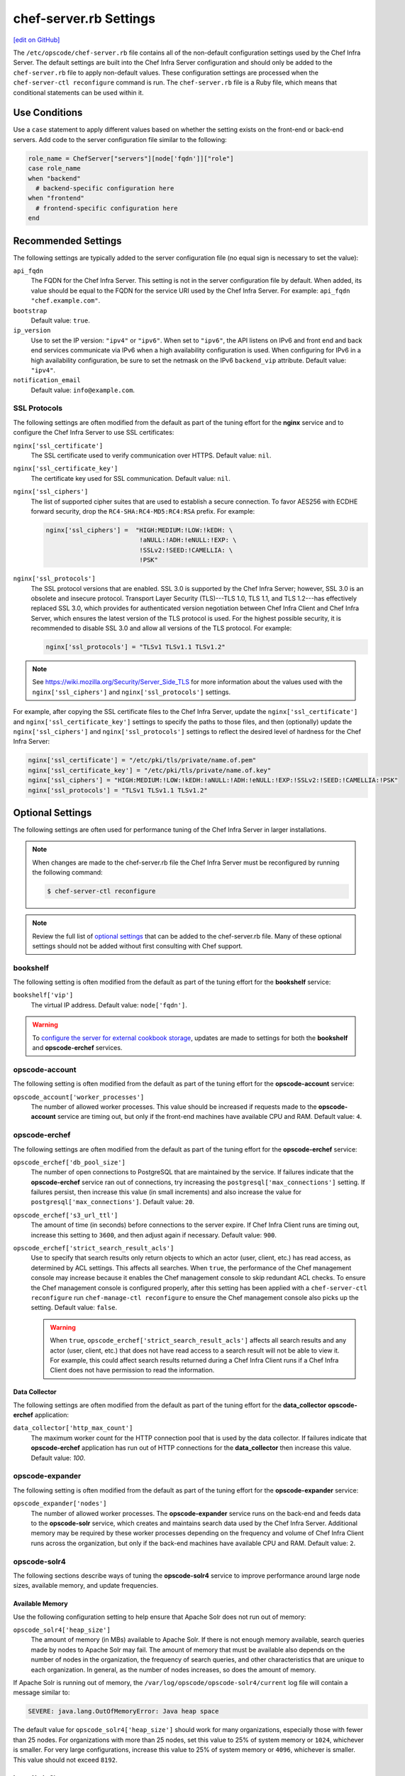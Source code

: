 =====================================================
chef-server.rb Settings
=====================================================
`[edit on GitHub] <https://github.com/chef/chef-web-docs/blob/master/chef_master/source/config_rb_server.rst>`__

.. tag config_rb_server_summary

The ``/etc/opscode/chef-server.rb`` file contains all of the non-default configuration settings used by the Chef Infra Server. The default settings are built into the Chef Infra Server configuration and should only be added to the ``chef-server.rb`` file to apply non-default values. These configuration settings are processed when the ``chef-server-ctl reconfigure`` command is run. The ``chef-server.rb`` file is a Ruby file, which means that conditional statements can be used within it.

.. end_tag

Use Conditions
=====================================================
.. tag config_add_condition

Use a ``case`` statement to apply different values based on whether the setting exists on the front-end or back-end servers. Add code to the server configuration file similar to the following:

.. code-block:: ruby

   role_name = ChefServer["servers"][node['fqdn']]["role"]
   case role_name
   when "backend"
     # backend-specific configuration here
   when "frontend"
     # frontend-specific configuration here
   end

.. end_tag

Recommended Settings
=====================================================
.. tag server_tuning_general

The following settings are typically added to the server configuration file (no equal sign is necessary to set the value):

``api_fqdn``
   The FQDN for the Chef Infra Server. This setting is not in the server configuration file by default. When added, its value should be equal to the FQDN for the service URI used by the Chef Infra Server. For example: ``api_fqdn "chef.example.com"``.

``bootstrap``
   Default value: ``true``.

``ip_version``
   Use to set the IP version: ``"ipv4"`` or ``"ipv6"``. When set to ``"ipv6"``, the API listens on IPv6 and front end and back end services communicate via IPv6 when a high availability configuration is used. When configuring for IPv6 in a high availability configuration, be sure to set the netmask on the IPv6 ``backend_vip`` attribute. Default value: ``"ipv4"``.

``notification_email``
   Default value: ``info@example.com``.

.. end_tag

SSL Protocols
-----------------------------------------------------
.. tag server_tuning_nginx

The following settings are often modified from the default as part of the tuning effort for the **nginx** service and to configure the Chef Infra Server to use SSL certificates:

``nginx['ssl_certificate']``
   The SSL certificate used to verify communication over HTTPS. Default value: ``nil``.

``nginx['ssl_certificate_key']``
   The certificate key used for SSL communication. Default value: ``nil``.

``nginx['ssl_ciphers']``
   The list of supported cipher suites that are used to establish a secure connection. To favor AES256 with ECDHE forward security, drop the ``RC4-SHA:RC4-MD5:RC4:RSA`` prefix. For example:

   .. code-block:: ruby

      nginx['ssl_ciphers'] =  "HIGH:MEDIUM:!LOW:!kEDH: \
                               !aNULL:!ADH:!eNULL:!EXP: \
                               !SSLv2:!SEED:!CAMELLIA: \
                               !PSK"

``nginx['ssl_protocols']``
   The SSL protocol versions that are enabled. SSL 3.0 is supported by the Chef Infra Server; however, SSL 3.0 is an obsolete and insecure protocol. Transport Layer Security (TLS)---TLS 1.0, TLS 1.1, and TLS 1.2---has effectively replaced SSL 3.0, which provides for authenticated version negotiation between Chef Infra Client and Chef Infra Server, which ensures the latest version of the TLS protocol is used. For the highest possible security, it is recommended to disable SSL 3.0 and allow all versions of the TLS protocol.  For example:

   .. code-block:: ruby

      nginx['ssl_protocols'] = "TLSv1 TLSv1.1 TLSv1.2"

.. note:: See https://wiki.mozilla.org/Security/Server_Side_TLS for more information about the values used with the ``nginx['ssl_ciphers']`` and ``nginx['ssl_protocols']`` settings.

For example, after copying the SSL certificate files to the Chef Infra Server, update the ``nginx['ssl_certificate']`` and ``nginx['ssl_certificate_key']`` settings to specify the paths to those files, and then (optionally) update the ``nginx['ssl_ciphers']`` and ``nginx['ssl_protocols']`` settings to reflect the desired level of hardness for the Chef Infra Server:

.. code-block:: ruby

   nginx['ssl_certificate'] = "/etc/pki/tls/private/name.of.pem"
   nginx['ssl_certificate_key'] = "/etc/pki/tls/private/name.of.key"
   nginx['ssl_ciphers'] = "HIGH:MEDIUM:!LOW:!kEDH:!aNULL:!ADH:!eNULL:!EXP:!SSLv2:!SEED:!CAMELLIA:!PSK"
   nginx['ssl_protocols'] = "TLSv1 TLSv1.1 TLSv1.2"

.. end_tag

Optional Settings
=====================================================
The following settings are often used for performance tuning of the Chef Infra Server in larger installations.

.. note:: .. tag notes_config_rb_server_must_reconfigure

          When changes are made to the chef-server.rb file the Chef Infra Server must be reconfigured by running the following command:

          .. code-block:: bash

             $ chef-server-ctl reconfigure

          .. end_tag

.. note:: Review the full list of `optional settings </config_rb_server_optional_settings.html>`__ that can be added to the chef-server.rb file. Many of these optional settings should not be added without first consulting with Chef support.

bookshelf
-----------------------------------------------------
.. tag server_tuning_bookshelf

The following setting is often modified from the default as part of the tuning effort for the **bookshelf** service:

``bookshelf['vip']``
   The virtual IP address. Default value: ``node['fqdn']``.

.. end_tag

.. warning:: .. tag notes_server_aws_cookbook_storage

             To `configure the server for external cookbook storage </server_components.html#aws-settings>`_, updates are made to settings for both the **bookshelf** and **opscode-erchef** services.

             .. end_tag

opscode-account
-----------------------------------------------------
The following setting is often modified from the default as part of the tuning effort for the **opscode-account** service:

``opscode_account['worker_processes']``
   The number of allowed worker processes. This value should be increased if requests made to the **opscode-account** service are timing out, but only if the front-end machines have available CPU and RAM. Default value: ``4``.

opscode-erchef
-----------------------------------------------------
.. tag server_tuning_erchef

The following settings are often modified from the default as part of the tuning effort for the **opscode-erchef** service:

``opscode_erchef['db_pool_size']``
   The number of open connections to PostgreSQL that are maintained by the service. If failures indicate that the **opscode-erchef** service ran out of connections, try increasing the ``postgresql['max_connections']`` setting. If failures persist, then increase this value (in small increments) and also increase the value for ``postgresql['max_connections']``. Default value: ``20``.

``opscode_erchef['s3_url_ttl']``
   The amount of time (in seconds) before connections to the server expire. If Chef Infra Client runs are timing out, increase this setting to ``3600``, and then adjust again if necessary. Default value: ``900``.

``opscode_erchef['strict_search_result_acls']``
   .. tag settings_strict_search_result_acls

   Use to specify that search results only return objects to which an actor (user, client, etc.) has read access, as determined by ACL settings. This affects all searches. When ``true``, the performance of the Chef management console may increase because it enables the Chef management console to skip redundant ACL checks. To ensure the Chef management console is configured properly, after this setting has been applied with a ``chef-server-ctl reconfigure`` run ``chef-manage-ctl reconfigure`` to ensure the Chef management console also picks up the setting. Default value: ``false``.

   .. warning:: When ``true``, ``opscode_erchef['strict_search_result_acls']`` affects all search results and any actor (user, client, etc.) that does not have read access to a search result will not be able to view it. For example, this could affect search results returned during a Chef Infra Client runs if a Chef Infra Client does not have permission to read the information.

   .. end_tag

.. end_tag

Data Collector
+++++++++++++++++++++++++++++++++++++++++++++++++++++
The following settings are often modified from the default as part of the tuning effort for the **data_collector** **opscode-erchef** application:

``data_collector['http_max_count']``
   The maximum worker count for the HTTP connection pool that is used by the data collector. If failures indicate that **opscode-erchef** application has run out of HTTP connections for the **data_collector** then increase this value. Default value: `100`.

opscode-expander
-----------------------------------------------------
.. tag server_tuning_expander

The following setting is often modified from the default as part of the tuning effort for the **opscode-expander** service:

``opscode_expander['nodes']``
   The number of allowed worker processes. The **opscode-expander** service runs on the back-end and feeds data to the **opscode-solr** service, which creates and maintains search data used by the Chef Infra Server. Additional memory may be required by these worker processes depending on the frequency and volume of Chef Infra Client runs across the organization, but only if the back-end machines have available CPU and RAM. Default value: ``2``.

.. end_tag

opscode-solr4
-----------------------------------------------------
.. tag server_tuning_solr

The following sections describe ways of tuning the **opscode-solr4** service to improve performance around large node sizes, available memory, and update frequencies.

.. end_tag

Available Memory
+++++++++++++++++++++++++++++++++++++++++++++++++++++
.. tag server_tuning_solr_available_memory

Use the following configuration setting to help ensure that Apache Solr does not run out of memory:

``opscode_solr4['heap_size']``
   The amount of memory (in MBs) available to Apache Solr. If there is not enough memory available, search queries made by nodes to Apache Solr may fail. The amount of memory that must be available also depends on the number of nodes in the organization, the frequency of search queries, and other characteristics that are unique to each organization. In general, as the number of nodes increases, so does the amount of memory.

If Apache Solr is running out of memory, the ``/var/log/opscode/opscode-solr4/current`` log file will contain a message similar to:

.. code-block:: bash

   SEVERE: java.lang.OutOfMemoryError: Java heap space

The default value for ``opscode_solr4['heap_size']`` should work for many organizations, especially those with fewer than 25 nodes. For organizations with more than 25 nodes, set this value to 25% of system memory or ``1024``, whichever is smaller. For very large configurations, increase this value to 25% of system memory or ``4096``, whichever is smaller. This value should not exceed ``8192``.

.. end_tag

Large Node Sizes
+++++++++++++++++++++++++++++++++++++++++++++++++++++
.. tag server_tuning_solr_large_node_sizes

The maximum field length setting for Apache Solr should be greater than any expected node object file sizes in order for them to be successfully added to the search index. If a node object file is greater than the maximum field length, the node object will be indexed up to the maximum, but the part of the file past that limit will not be indexed. If this occurs, it will seem as if nodes disappear from the search index. To ensure that large node file sizes are indexed properly, verify the following configuration settings:

``nginx['client_max_body_size']``
   The maximum accepted body size for a client request, as indicated by the ``Content-Length`` request header. When the maximum accepted body size is greater than this value, a ``413 Request Entity Too Large`` error is returned. Default value: ``250m``.

and

``opscode_erchef['max_request_size']``
   When the request body size is greater than this value, a 413 Request Entity Too Large error is returned. Default value: ``2000000``.

to ensure that those settings are not part of the reasons for incomplete indexing, and then update the following setting so that its value is greater than the expected node file sizes:

``opscode_solr4['max_field_length']``
   The maximum field length (in number of tokens/terms). If a field length exceeds this value, Apache Solr may not be able to complete building the index. Default value: ``100000`` (increased from the Apache Solr default value of ``10000``).

Use the ``wc`` command to get the byte count of a large node object file. For example:

.. code-block:: bash

   $ wc -c NODE_NAME.json

and then ensure there is a buffer beyond that value. For example, verify the size of the largest node object file:

.. code-block:: bash

   $ wc -c nodebsp2016.json

which returns ``154516``. Update the ``opscode_solr4['max_field_length']`` setting to have a value greater than the returned value. For example: ``180000``.

If you don't have a node object file available then you can get an approximate size of the node data by running the following command on a node.

.. code-block:: bash

   $ ohai | wc -c

.. end_tag

Update Frequency
+++++++++++++++++++++++++++++++++++++++++++++++++++++
.. tag server_tuning_solr_update_frequency

At the end of every Chef Infra Client run, the node object is saved to the Chef Infra Server. From the Chef Infra Server, each node object is then added to the ``SOLR`` search index. This process is asynchronous. By default, node objects are committed to the search index every 60 seconds or per 1000 node objects, whichever occurs first.

When data is committed to the Apache Solr index, all incoming updates are blocked. If the duration between updates is too short, it is possible for the rate at which updates are asked to occur to be faster than the rate at which objects can be actually committed.

Use the following configuration setting to improve the indexing performance of node objects:

``opscode_solr4['commit_interval']``
   The frequency (in seconds) at which node objects are added to the Apache Solr search index. Default value: ``60000`` (every 60 seconds).

``opscode_solr4['max_commit_docs']``
   The frequency (in documents) at which node objects are added to the Apache Solr search index. Default value: ``1000`` (every 1000 documents).

.. end_tag

postgresql
-----------------------------------------------------
.. tag server_tuning_postgresql

The following setting is often modified from the default as part of the tuning effort for the **postgresql** service:

``postgresql['max_connections']``
   The maximum number of allowed concurrent connections. This value should only be tuned when the ``opscode_erchef['db_pool_size']`` value used by the **opscode-erchef** service is modified. Default value: ``350``.

   If there are more than two front end machines in a cluster, the ``postgresql['max_connections']`` setting should be increased. The increased value depends on the number of machines in the front end, but also the number of services that are running on each of these machines.

   * Each front end machine always runs the **oc_bifrost** and **opscode-erchef** services.
   * The Reporting add-on adds the **reporting** service.
   * The Chef Push Jobs service adds the **push_jobs** service.

   Each of these services requires 25 connections, above the default value.

   Use the following formula to help determine what the increased value should be:

   .. code-block:: ruby

      new_value = current_value + [
                  (# of front end machines - 2) * (25 * # of services)
   			   ]

   For example, if the current value is 350, there are four front end machines, and all add-ons are installed, then the formula looks like:

   .. code-block:: ruby

      550 = 350 + [(4 - 2) * (25 * 4)]

.. end_tag
